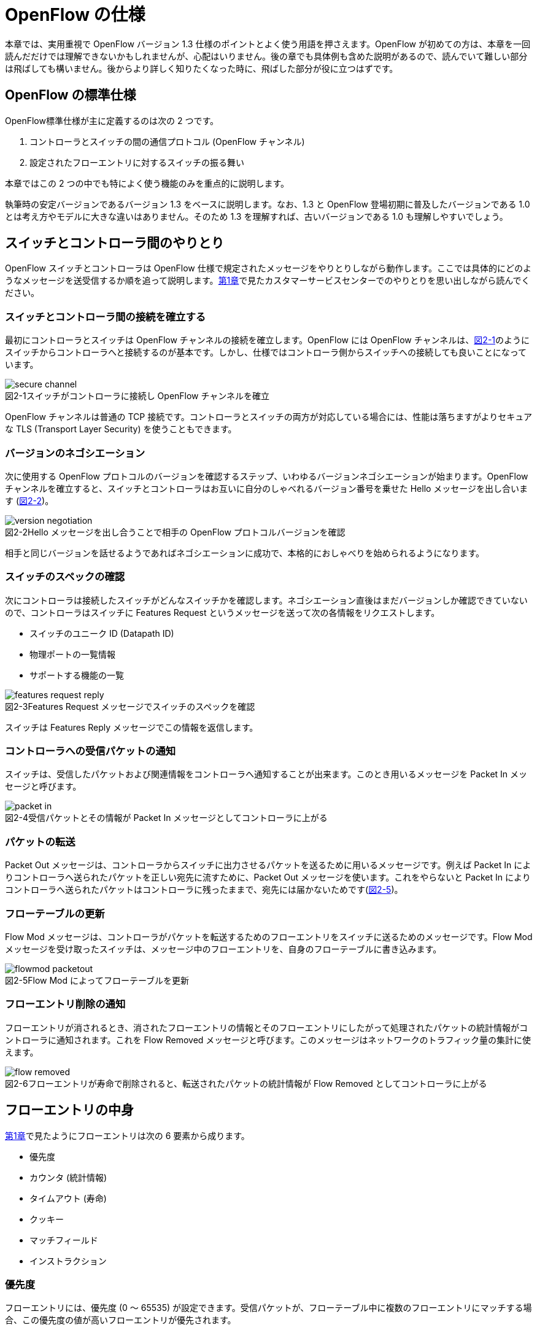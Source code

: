 = OpenFlow の仕様
:imagesdir: images/openflow_spec

本章では、実用重視で OpenFlow バージョン 1.3 仕様のポイントとよく使う用語を押さえます。OpenFlow が初めての方は、本章を一回読んだだけでは理解できないかもしれませんが、心配はいりません。後の章でも具体例も含めた説明があるので、読んでいて難しい部分は飛ばしても構いません。後からより詳しく知りたくなった時に、飛ばした部分が役に立つはずです。

== OpenFlow の標準仕様

OpenFlow標準仕様が主に定義するのは次の 2 つです。

 1. コントローラとスイッチの間の通信プロトコル (OpenFlow チャンネル)
 2. 設定されたフローエントリに対するスイッチの振る舞い

本章ではこの 2 つの中でも特によく使う機能のみを重点的に説明します。

執筆時の安定バージョンであるバージョン 1.3 をベースに説明します。なお、1.3 と OpenFlow 登場初期に普及したバージョンである 1.0 とは考え方やモデルに大きな違いはありません。そのため 1.3 を理解すれば、古いバージョンである 1.0 も理解しやすいでしょう。

== スイッチとコントローラ間のやりとり

OpenFlow スイッチとコントローラは OpenFlow 仕様で規定されたメッセージをやりとりしながら動作します。ここでは具体的にどのようなメッセージを送受信するか順を追って説明します。<<how_does_openflow_work,第1章>>で見たカスタマーサービスセンターでのやりとりを思い出しながら読んでください。

=== スイッチとコントローラ間の接続を確立する

最初にコントローラとスイッチは OpenFlow チャンネルの接続を確立します。OpenFlow には OpenFlow チャンネルは、<<secure_channel,図2-1>>のようにスイッチからコントローラへと接続するのが基本です。しかし、仕様ではコントローラ側からスイッチへの接続しても良いことになっています。

// 図ではセキュアチャネルとなっているので、後で OpenFlow チャネルに変更する
[[secure_channel]]
image::secure_channel.png[caption="図2-1",title="スイッチがコントローラに接続し OpenFlow チャンネルを確立"]

OpenFlow チャンネルは普通の TCP 接続です。コントローラとスイッチの両方が対応している場合には、性能は落ちますがよりセキュアな TLS (Transport Layer Security) を使うこともできます。

=== バージョンのネゴシエーション

次に使用する OpenFlow プロトコルのバージョンを確認するステップ、いわゆるバージョンネゴシエーションが始まります。OpenFlow チャンネルを確立すると、スイッチとコントローラはお互いに自分のしゃべれるバージョン番号を乗せた Hello メッセージを出し合います (<<version_negotiation,図2-2>>)。

[[version_negotiation]]
image::version_negotiation.png[caption="図2-2",title="Hello メッセージを出し合うことで相手の OpenFlow プロトコルバージョンを確認"]

相手と同じバージョンを話せるようであればネゴシエーションに成功で、本格的におしゃべりを始められるようになります。

=== スイッチのスペックの確認

// あとで確認する

次にコントローラは接続したスイッチがどんなスイッチかを確認します。ネゴシエーション直後はまだバージョンしか確認できていないので、コントローラはスイッチに Features Request というメッセージを送って次の各情報をリクエストします。

 * スイッチのユニーク ID (Datapath ID)
 * 物理ポートの一覧情報
 * サポートする機能の一覧

image::features_request_reply.png[caption="図2-3",title="Features Request メッセージでスイッチのスペックを確認"]

スイッチは Features Reply メッセージでこの情報を返信します。

=== コントローラへの受信パケットの通知

// 1.0 との仕様の違いを説明する

スイッチは、受信したパケットおよび関連情報をコントローラへ通知することが出来ます。このとき用いるメッセージを Packet In メッセージと呼びます。

image::packet_in.png[caption="図2-4",title="受信パケットとその情報が Packet In メッセージとしてコントローラに上がる"]

=== パケットの転送

// PacketOut と Flow Mod の説明を分離

Packet Out メッセージは、コントローラからスイッチに出力させるパケットを送るために用いるメッセージです。例えば Packet In によりコントローラへ送られたパケットを正しい宛先に流すために、Packet Out メッセージを使います。これをやらないと Packet In によりコントローラへ送られたパケットはコントローラに残ったままで、宛先には届かないためです(<<flowmod_packetout,図2-5>>)。

=== フローテーブルの更新

Flow Mod メッセージは、コントローラがパケットを転送するためのフローエントリをスイッチに送るためのメッセージです。Flow Mod メッセージを受け取ったスイッチは、メッセージ中のフローエントリを、自身のフローテーブルに書き込みます。

image::flowmod_packetout.png[caption="図2-5",title="Flow Mod によってフローテーブルを更新"]

=== フローエントリ削除の通知

フローエントリが消されるとき、消されたフローエントリの情報とそのフローエントリにしたがって処理されたパケットの統計情報がコントローラに通知されます。これを Flow Removed メッセージと呼びます。このメッセージはネットワークのトラフィック量の集計に使えます。

image::flow_removed.png[caption="図2-6",title="フローエントリが寿命で削除されると、転送されたパケットの統計情報が Flow Removed としてコントローラに上がる"]

== フローエントリの中身

<<how_does_openflow_work,第1章>>で見たようにフローエントリは次の 6 要素から成ります。

 * 優先度
 * カウンタ (統計情報)
 * タイムアウト (寿命)
 * クッキー 
 * マッチフィールド
 * インストラクション

=== 優先度

フローエントリには、優先度 (0 〜 65535) が設定できます。受信パケットが、フローテーブル中に複数のフローエントリにマッチする場合、この優先度の値が高いフローエントリが優先されます。

=== カウンタ (統計情報)

OpenFlow 1.3 ではフローエントリごとにカウンタを持っており、次の統計情報を取得できます。

 * 受信パケット数
 * 受信バイト数
 * フローエントリが作られてからの経過時間 (秒)
 * フローエントリが作られてからの経過時間 (ナノ秒)

=== タイムアウト (寿命)

フローエントリにはタイムアウト (寿命) を設定できます。寿命の指定には次の 2 種類があります。

 * アイドルタイムアウト: 参照されない時間がこの寿命に逹すると、そのフローエントリを消す。パケットが到着し、フローエントリが参照された時点で 0 秒にリセットされる。
 * ハードタイムアウト: 参照の有無を問わず、フローエントリが書き込まれてからの時間がこの寿命に逹すると、そのフローエントリを消す。

どちらのタイムアウトも 0 にして打ち込むと、そのフローエントリは明示的に消さない限りフローテーブルに残ります。

=== クッキー

フローエントリには、クッキーを設定できます。クッキーに設定された値は、スイッチにおけるパケット処理には全く影響を与えません。例えば、フローエントリを管理するために、コントローラがクッキーフィールドに管理用の ID を付与するといった使い方ができます。

=== マッチフィールド

マッチフィールドとは、OpenFlow スイッチがパケットを受け取ったときにアクションを起こすかどうかを決める条件です。たとえば「パケットの宛先が http サーバーだったら」とか「パケットの宛先がブロードキャストアドレスだったら」などという条件に適合したパケットにだけ、スイッチがアクションを起こすというわけです。

OpenFlow 1.3 では、40 種類の条件が使えます。主な条件を <<matching_rules,表2-1>> に示します。これらの条件はイーサネットや TCP/UDP でよく使われる値です。

[NOTE]
.コラム マッチフィールドの別名
====
OpenFlow が使われ始めたころ、フローエントリの要素のひとつであるマッチフィールドには、"OpenFlow 12 タプル"、"ヘッダフィールド" 等、さまざまな別の呼び方がありました。混乱を避けるため、本書の前版では "マッチングルール" という呼び方に統一しました。パケットが来たときにルールに従ってマッチする、という役割をすなおに表現していて、いちばんわかりやすい名前だったからです。

その後、OpenFlow バージョン 1.3 で正式な呼び名が "マッチフィールド" に決まりました。そのため、本書では仕様に従い "マッチフィールド" という呼び方を使っています。
====

[[matching_rules]]
.表2-1 マッチフィールドで指定できる主な条件
|====
| 名前 | 説明

| In Port | スイッチの論理ポート番号
| In Phy Port | スイッチの物理ポート番号
| Ether Src | 送信元 MAC アドレス
| Ether Dst | 宛先 MAC アドレス
| Ether Type | イーサネットの種別
| VLAN ID | VLAN ID
| VLAN Priority | VLAN PCP の値 (CoS)
| IP DSCP | DiffServ コードポイント
| IP ECN | IP ECN ビット
| IP Src | 送信元 IP アドレス
| IP Dst | 宛先 IP アドレス
| IP Proto | IP のプロトコル種別
| TCP Src Port | TCP の送信元ポート番号
| TCP Dst Port | TCP の宛先ポート番号
| UDP Src Port | UDP の送信元ポート番号
| UDP Dst Port | UDP の宛先ポート番号
| ICMPv4 Type | ICMP 種別
| ICMPv4 Code | ICMP コード
| IPv6 Src | 送信元 IPv6 アドレス
| IPv6 Dst | 宛先 IPv6 アドレス
| IPv6 Flowlabel | IPv6 フローラベル
| ICMPv6 Type | ICMPv6 種別
| ICMPv6 Code | ICMPv6 コード
| MPLS Label | MPLS ラベル
| MPLS TC | MPLS トラフィッククラス
| PBB ISID | PBB ISID
|====

OpenFlow の世界では、このマッチフィールドで指定できる条件を自由に組み合わせて通信を制御します。たとえば、

 * スイッチの物理ポート 1 番から届く、宛先が TCP 80 番 (= HTTP) のパケットを書き換える
 * MAC アドレスが 02:27:e4:fd:a3:5d で宛先の IP アドレスが 192.168.0.0/24 は遮断する

などといった具合です。

[NOTE]
.OSI ネットワークモデルが壊れる？
====
あるネットワークの経験豊富な若者がこんな事を言っていました。

「OpenFlow のようにレイヤをまたがって自由に何でもできるようになると、OSI ネットワークモデル(よく「レイヤ 2」とか「レイヤ 3」とか呼ばれるアレのこと。正確には ISO によって制定された、異機種間のデータ通信を実現するためのネットワーク構造の設計方針)が壊れるんじゃないか？」

その心配は無用です。OSI ネットワークモデルは正確に言うと「OSI 参照モデル」と言って、通信プロトコルを分類して見通しを良くするために定義した "参照用" の階層モデルです。たとえば自分が xyz プロトコルというのを作ったけど人に説明したいというときに、どう説明するか考えてみましょう。「これはレイヤ 3 のプロトコルで、…」という風に階層を指して (参照して) 説明を始めれば相手に通りがよいでしょう。つまり、OSI ネットワークモデルはネットワーク屋同士で通じる「語彙」として使える、まことに便利なものなのです。

でも、これはあくまで「参照」であって「規約」ではないので、すべてのネットワークプロトコル、ネットワーク機器がこれに従わなければいけない、というものではありません。さっき言ったように「この ○○ は、仮に OSI で言うとレイヤ4 にあたる」のように使うのが正しいのです。

そして、OpenFlow はたまたまいくつものレイヤの情報が使える、ただそれだけのことです。
====

=== インストラクション

インストラクションには、そのフローエントリにマッチしたパケットを、次にどのように扱うかを指定します。OpenFlow 1.3 では主に、以下のインストラクションを利用可能です。

 * Apply-Actions: 指定されたアクションを実行します。
 * Write-Actions: 指定されたアクションをアクションセットに追加します。
 * Clear-Actions: アクションセット中のアクションをすべてクリアします。
 * Write-Metadata: 受信したパケットに、メタデータを付与します。
 * Goto-Table: 指定のフローテーブルに移動します。

これらのうち Write-Actions, Clear-Actions, Write-Metadata, Goto-Table は、マルチプルテーブルを使う際に用いるインストラクションです。そのため、マルチプルテーブルを説明する際に、合わせて詳しく説明します。

Apply-Actions にて指定するアクションとは、スイッチに入ってきたパケットをどう料理するか、という **動詞** にあたる部分です。よく「OpenFlow でパケットを書き換えて曲げる」などと言いますが、こうした書き換えなどはすべてアクションで実現できます。OpenFlow 1.3 では、次の 7 種類のアクションがあります。

 * Output: パケットを指定したポートから出す
 * Group: パケットに対し、指定したグループテーブルの処理を適用する
 * Drop: パケットを捨てる
 * Set-Queue: ポートごとに指定されたスイッチのキューに入れる。QoS 用
 * Push-Tag/Pop-Tag: パケットに対し MPLS/VLAN タグの付与/除去を行う
 * Set-Field: 指定のフィールドの中身を書き換える
 * Change-TTL: TTL フィールドの値を書き換える

アクションは動詞と同じく指定した順番に実行されます。「おにぎりを作って、食べて、片付ける」といったふうに。たとえば、パケットを書き換えて指定したポートから出したいときには、

----
[Set-Field, Output]
----

と、複数のアクション並べて指定します。この実行順に並べられた複数のアクションのことを、アクションリストと呼びます。Apply-Actions インストラクションや Write-Actions インストラクションには、アクションリストを用いることで、複数のアクションを指定することができます。

ここで、アクションリストは指定された順番に実行されることに注意してください。アクションリストの順番を変えてしまうと、違う結果が起こります。たとえば「おにぎりを食べてから、おにぎりを作る」と最後におにぎりが残ってしまいます。同様に先ほどの例を逆にしてしまうと、まず先にパケットがフォワードされてしまいます。その後 Set-Field が実行されても、書き換えられた後、そのパケットは破棄されるだけです。

----
# パケットを書き換える前にフォワードされてしまう。
[Output, Set-Field]
----

同じ動詞を複数指定することもできます。

----
[Set-Field A, Set-Field B, Output A, Output B]
----

この場合は、フィールド A と B を書き換えて、ポート A と B へフォワードする、と読めます。このように、複数のフィールドを書き換えたり、複数のポートにパケットを出したりする場合には、アクションを複数連ねて指定しますfootnote:[指定できるアクション数の上限は OpenFlow スイッチとコントローラの実装に依存します。普通に使う分にはまず問題は起こらないでしょう]。

Drop は特殊なアクションで、実際に Drop アクションというものが具体的に定義されているわけではありません。アクションのリストに Output アクションをひとつも入れなかった場合、そのパケットはどこにもフォワードされずに捨てられます。これを便宜的に Drop アクションと呼んでいるわけです。

それでは、最もよく使われる Output アクションと Set-Field アクションで具体的に何が指定できるか見て行きましょう。

=== Output アクション

Output アクションでは指定したポートからパケットを出力します。出力先にはポート番号を指定しますが、特殊用途のために定義されている論理ポートを使うこともできます。

 * ポート番号: パケットを指定した番号のポートに出す。
 * IN_PORT: パケットを入ってきたポートに出す。
 * ALL: パケットを入ってきたポート以外のすべてのポートに出す。
 * FLOOD: パケットをスイッチが作るスパニングツリーに沿って出す。
 * CONTROLLER: パケットをコントローラに明示的に送り、Packet In を起こす。
 * NORMAL: パケットをスイッチの機能を使って転送する。
 * LOCAL: パケットをスイッチのローカルスタックに上げる。ローカルスタック上で動作するアプリケーションにパケットを渡したい場合に使う。あまり使われない。

この中でも FLOOD や NORMAL は OpenFlow スイッチ機能と既存のスイッチ機能を組み合わせて使うための論理ポートです。

=== Set-Field アクション

Set-Field アクションでは、パケットのさまざまな部分を書き換えできます。パケットで書き換えを行うことができるフィールドは、マッチフィールドで指定可能なフィールドと同じとなっています (<<matching_rules,表2-1>>)。例えば、以下に示す書き換えが可能です。

 * 送信元/宛先 MAC アドレスの書き換え
 * 送信元/宛先 IP アドレスの書き換え
 * ToS フィールドの書き換え
 * TCP/UDP 送信元/宛先ポートの書き換え
 * VLAN ID/プライオリティの書き換え

それでは Set-Field アクションの代表的な使い道を順に見ていきましょう。

==== MAC アドレスの書き換え

MAC アドレス書き換えの代表的な例がルータです。OpenFlow はルータの実装に必要な、送信元と宛先 MAC アドレスの書き換えをサポートしています。

image::rewrite_mac.png[caption="図2-7",title="ルータでの送信元と宛先 MAC アドレスの書き換え"]

ルータは 2 つのネットワークの間で動作し、ネットワーク間で行き交うパケットの交通整理を行います。ホスト A が異なるネットワークに属するホスト B にパケットを送ると、ルータはそのパケットを受け取りその宛先 IP アドレスから転送先のネットワークを決定します。そして、パケットに記述された宛先 MAC アドレスを次に送るべきホストの MAC アドレスに、送信元を自分の MAC アドレスに書き換えてデータを転送します。

==== IP アドレスの書き換え

IP アドレス書き換えの代表的な例が NAT (Network Address Transition) です。OpenFlow は NAT の実装に必要な、送信元と宛先 IP アドレスの書き換えをサポートしています。

image::rewrite_ip_address.png[caption="図2-8",title="NAT での送信元と宛先 IP アドレスの書き換え"]

インターネットと接続するルータでは、プライベート/グローバルネットワーク間での通信を通すために IP アドレスを次のように変換します。プライベートネットワーク内のクライアントからインターネット上のサーバーに通信をする場合、ゲートウェイはプライベートネットワークから届いたパケットの送信元 IP アドレスを自分のグローバルな IP アドレスに変換して送信します。逆にサーバーからの返信は逆の書き換えを行うことによりプライベートネットワーク内のクライアントに届けます。

==== ToS フィールドの書き換え

ToS フィールドは通信のサービス品質 (QoS) を制御する目的でパケットを受け取ったルータに対して処理の優先度を指定するために使われます。OpenFlow はこの ToS フィールドの書き換えをサポートしています。

==== TCP/UDP ポート番号の書き換え

TCP/UDP ポート番号書き換えの代表的な例が IP マスカレードです。OpenFlow は IP マスカレードの実装に必要な、送信元と宛先の TCP/UDP ポート番号の書き換えをサポートしています。

image::rewrite_port.png[caption="図2-9",title="IP マスカレードでの送信元と宛先 TCP/UDP ポート番号の書き換え"]

ブロードバンドルータなど 1 つのグローバルアドレスで複数のホストが同時に通信を行う環境では、NAT だけだと TCP/UDP のポート番号が重複する可能性があります。そこで、IP マスカレードではプライベートネットワーク側のポート番号をホストごとに適当に割り当て、通信のつどポート番号を変換することで解決します。

==== VLAN ヘッダの書き換え

既存のタグ付き VLAN で構築したネットワークと OpenFlow で構築したネットワークを接続するという特別な用途のために、VLAN ヘッダの書き換えができます。VLAN をひとことで説明すると、既存のスイッチで構成されるネットワーク (ブロードキャストが届く範囲のネットワーク) を複数のネットワークに分割して使用するための仕組みです。この分割したネットワーク自体を VLAN と呼ぶ場合もあります。どの VLAN に所属するかを区別するのが VLAN ID で、パケットに付与される VLAN タグがこの VLAN ID を含みます。Set-Field アクションを用いることで、以下に示す 2 種類の VLAN ヘッダ操作ができます。

image::strip_vlan.png[caption="図2-10",title="VLAN ヘッダを書き換えるアクションの使い道"]

VLAN ID の書き換え:: VLAN パケットが属する VLAN の ID を書き換えます。たとえば VLAN ID を 3 に書き換えるといったアクションを指定できます。また、VLAN ヘッダがついていないパケットに 指定した VLAN ID を持つ VLAN ヘッダを付与することもできます。

VLAN プライオリティの書き換え:: VLAN 上でのパケットを転送する優先度を変更します。このプライオリティはトラフィックの種類 (データ、音声、動画など) を区別する場合などに使います。指定できる値は 0 (最低) から 7 (最高) までです。

=== Change-TTL アクション

Chante-TTL アクションは、パケット中の TTL (Time-To-Live) の値を変更するためのアクションです。TTL は、なんらかの不具合によりネットワーク中でパケットがループすることを防ぐための仕組みです。パケットを受信したネットワーク機器は、ヘッダ中の TTL の値を一つ減らしてからパケットを転送します。もし、受信したパケットの TTL の値が 0 だった場合、そのパケットを破棄します。このようにすることで、パケットがループ中を転送され続けることを防ぎます。Change-TTL アクションでは、以下に示す TTL の書き換えが可能です。

 * MPLS ヘッダの TTL に指定の値を設定 (Set MPLS TTL)
 * IP ヘッダの TTL に指定の値を設定 (Set IP TTL)
 * MPLS ヘッダの TTL の値を一つ減算 (Decrement MPLS TTL)
 * IP ヘッダの TTL の値を一つ減算 (Decrement IP TTL)
 * 内側ヘッダの TTL の値を外側ヘッダの TTL のフィールドにコピー (Copy TTL outwards)
 * 外側ヘッダの TTL の値を内側ヘッダの TTL のフィールドにコピー (Copy TTL inwards)

例えば、内側が IP ヘッダで外側が MPLS ヘッダである時、Copy TTL outwards では、IP ヘッダの TTL 値を MPLS ヘッダの TTL のフィールドに設定します。一方、Copy TTL inwards では、MPLS ヘッダの TTL 値を IP ヘッダの TTL のフィールドに設定します。

== マルチプルテーブル

OpenFlow バージョン 1.3 では、OpenFlow スイッチがフローテーブルを複数持つことができます。この複数のフローテーブルのことを、マルチプルテーブルと呼びます。マルチプルテーブルをうまく活用することで、複雑なパケット処理を行うことができます。

ある会社でのネットワーク運用について考えてみましょう。

 * 社長 (192.168.0.1) の端末からのパケットは、MailとWebのトラフィックの場合のみ、ポート 2 に出力したい。
 * 一般社員の端末 (192.168.0.2 ～ 192.168.0.254) からは、すべてのトラフィックを、ポート 2 に出力したい。

Mail のトラフィックを許可する場合には、TCP で Destination Port 番号が 25 と 110 のパケットを通過するようにします。同様に Web では、TCP で Destination Port 番号 80 と 443 を許可します。

これをフローテーブルに設定すると、<<table0_1,表2-2>> の様になります。先頭の 5 つのが社長の端末 (192.168.0.1) からのパケット向けのフローエントリです。

[[table0_1]]
.表2-2 マルチプルテーブルを使わない場合のフローテーブルの例1
|====
| マッチ | インストラクション | 優先度

| src_ip = 192.168.0.1/32, dst_port = 25 | Apply-Actions (Output 2) | 10000
| src_ip = 192.168.0.1/32, dst_port = 110 | Apply-Actions (Output 2) | 10000
| src_ip = 192.168.0.1/32, dst_port = 80 | Apply-Actions (Output 2) | 10000
| src_ip = 192.168.0.1/32, dst_port = 443 | Apply-Actions (Output 2) | 10000
| src_ip = 192.168.0.1/32 | Apply-Actions (Drop) | 5000
| src_ip = 192.168.0.0/24 | Apply-Actions (Output 2) | 1000
| wildcard | Apply-Actions (Drop) | 0
|====

社長の仕事が多くなったため、秘書を雇うことになりました。秘書は、社長の業務を手伝う必要があるため、社長と同じポリシーで運用することとします。このとき秘書の端末の IP アドレスは 192.168.0.2 であるとします。この場合、フローテーブルを <<table0_2,表2-3>> のように書き換える必要があります。

[[table0_2]]
.表2-3 マルチプルテーブルを使わない場合のフローテーブルの例2
|====
| マッチ | インストラクション | 優先度

| src_ip = 192.168.0.1/32, dst_port = 25 | Apply-Actions (Output 2) | 10000
| src_ip = 192.168.0.2/32, dst_port = 25 | Apply-Actions (Output 2) | 10000
| src_ip = 192.168.0.1/32, dst_port = 110 | Apply-Actions (Output 2) | 10000
| src_ip = 192.168.0.2/32, dst_port = 110 | Apply-Actions (Output 2) | 10000
| src_ip = 192.168.0.1/32, dst_port = 80 | Apply-Actions (Output 2) | 10000
| src_ip = 192.168.0.2/32, dst_port = 80 | Apply-Actions (Output 2) | 10000
| src_ip = 192.168.0.1/32, dst_port = 443 | Apply-Actions (Output 2) | 10000
| src_ip = 192.168.0.2/32, dst_port = 443 | Apply-Actions (Output 2) | 10000
| src_ip = 192.168.0.1/32 | Apply-Actions (Drop) | 5000
| src_ip = 192.168.0.2/32 | Apply-Actions (Drop) | 5000
| src_ip = 192.168.0.0/24 | Apply-Actions (Output 2) | 1000
| wildcard | Apply-Actions (Drop) | 0
|====

<<table0_1,表2-2>> と <<table0_2,表2-3>> を比較すると、フローエントリが 5 つ増えているのが分かります。もし秘書をもう一人雇うことになった場合、さらに 5 つのエントリを追加する必要があります。

このようにフローテーブルの内容が複雑になるケースでも、マルチプルテーブルを使うことですっきりさせることができます。まず Table1 の内容は <<table1,表2-4>> の様になります。社長および秘書の端末からのパケットを、TCP のポート番号を見てからどのように処理するか判断すべきです。そのための判断をするために、これらのパケットは次に Table 2 を見るように Goto-Table インストラクションが指定されています。

// TODO テーブルIDをもうちょっと識別可能な名前にする

[[table1]]
.表2-4 マルチプルテーブルを使う場合のフローテーブルの例 1 (Table1)
|====
| マッチ | インストラクション | 優先度

| src_ip = 192.168.0.1/32 | Goto-Table 2 | 10000
| src_ip = 192.168.0.2/32 | Goto-Table 2 | 10000
| src_ip = 192.168.0.0/24 | Apply-Actions (Output 2) | 1000
| wildcard | Apply-Actions (Drop) | 0
|====

Table2 の内容は、<<table2,表2-5>> のようになっています。このテーブルを参照するのは、社長、秘書の端末からのパケットが到着した場合のみなので、あとは Mail, Web のトラフィックのみ通過できるようなエントリを記述すれば良いことになります。

// TODO テーブルIDをもうちょっと識別可能な名前にする

[[table2]]
.表2-5 マルチプルテーブルを使う場合のフローテーブルの例 2 (Table2)
|====
| マッチ | インストラクション | 優先度

| dst_port = 25 | Apply-Actions (Output 2) | 10000
| dst_port = 110 | Apply-Actions (Output 2) | 10000
| dst_port = 80 | Apply-Actions (Output 2) | 10000
| dst_port = 443 | Apply-Actions (Output 2) | 10000
| wildcard | Apply-Actions (Drop) | 5000
|====

マルチプルテーブルを使ったほうが、<<table0_2,図2-3>> と比べ、シンプルになることが分かります。もし、秘書をもう一人雇うことになった場合でも、Table1 に一つエントリを追加するだけで済みます。

=== Write-Actions と Clear-Actions 

Apply-Actions に指定された、フローテーブルが参照された段階で即座に実行されます。一方で、Write-Actions を使うと、一旦アクションセットに格納されます。そしてフローテーブルの参照が全て終わった段階で、アクションセットに格納されたアクションが実行されます。

例えば、<<table_write_action1,表2-6>> と <<table_write_action2,表2-7>> のようにフローエントリが格納されていたとします。宛先ポート番号 25 のパケットを受信した時、このパケットは Table1 の 1 番目のエントリにマッチします。そのため、Write-Actions インストラクションで指定されている Set-Field A というアクションがアクションセットに格納されます。1 番目のエントリには、Goto-Table インストラクションも指定されていますので、次に Table2 の参照を行います。受信パケットは Table2 の 1 番目のエントリにもマッチしますので、同様にアクションセットに Output 2 というアクションが格納されます。最終的にアクションセットには、Set-Field A および Output 2 という二つのアクションが格納されている状態になります。

[[table_write_action1]]
.表2-6 Write-Actions を含むフローテーブルの例 1 (Table1)
|====
| マッチ | インストラクション | 優先度

| dst_port = 25 | Write-Actions (Set-Field A), Goto-Table 2 | 10000
| dst_port = 110 | Write-Actions (Set-Field B), Goto-Table 2 | 10000
|====

[[table_write_action2]]
.表2-7 Write-Actions を含むフローテーブルの例 2 (Table2)
|====
| マッチ | インストラクション | 優先度

| wildcard | Write-Actions (Output 2) | 10000
|====

アクションセットに格納された複数のアクションは、次の優先順位に従って実行されます。格納された順に実行されるわけではない点に注意が必要です。

 1. copy TTL inwards : 外側ヘッダの TTL を内側ヘッダの TTL へコピーするアクションを実行します。
 2. pop : 指定されたタグを除去するアクションを実行します。
 3. push-MPLS : MPLS tag をパケットに付与するアクションを実行します。
 4. push-PBB : PBB tag をパケットに付与するアクションを実行します。
 5. push-VLAN : VLAN tag をパケットに付与するアクションを実行します。
 6. copy TTL outwards : 内側ヘッダの TTL を外側ヘッダの TTL へコピーするアクションを実行します。
 7. decrement TTL : TTL を 1 減らすアクションを実行します。
 8. set : Set-Field アクションを実行します。
 9. qos : Set-Queue アクションを実行します。
 10. group : Group アクションを実行します。
 11. output : group の指定がない場合のみ、Output アクションを実行します。

<<table_write_action1,表2-6>> と <<table_write_action2,表2-7>> で示した例の場合、Output アクションより優先度が高い Set-Field アクションが先に実行され、その後 Output アクションが実行されます。

アクションセットは、一連の処理が終わった後にクリアされます。前に受信したパケットのアクションがアクションセットに入ったままになり、次のパケットの処理に用いられることは起こりません。

マルチプルテーブルを使ったパケットの処理中であっても、Clear-Actions インストラクションを使うことで、アクションセットの中身をクリアすることが出来ます。Clear-Actions インストラクションを使えば、Write-Actions で格納したアクションをアクションセット中から全て消去できます。

=== メタデータの利用

Write-Metadata インストラクションを使って、メタデータを付与することができます。付与されたメタデータは、Goto-Table インストラクションで次のフローテーブルを参照する際に、マッチフィールドの一部として利用することができます。

例えば、送信元 IP アドレスが 192.168.1.101, 102 の場合、宛先ポート番号が 25, 110 のパケットのみをポート 2 から出力し、また送信元 IP アドレスが 192.168.1.103, 104 の場合、宛先ポートが 80, 443 のパケットのみをポート 2 から出力することを考えます。この例をメタデータを使って実現したのが <<table_metadata1,表2-8>> と <<table_metadata2,表2-9>> です。

<<table_metadata1,表2-8>> には、送信元 IP アドレスをマッチとしたフローエントリが格納しています。<<table_metadata2,表2-9>> には、宛先ポートをマッチとしたフローエントリが格納されています。このように、メタデータを用いることで、複雑な条件であっても、シンプルなフローエントリの組み合わせで設定できます。

[[table_metadata1]]
.表2-8 メタデータを含むフローテーブルの例 1 (Table1)
|====
| マッチ | インストラクション | 優先度

| src_ip = 192.168.1.101 | Write-Metadata 1, Goto-Table 2 | 10000
| src_ip = 192.168.1.102 | Write-Metadata 1, Goto-Table 2 | 10000
| src_ip = 192.168.1.103 | Write-Metadata 2, Goto-Table 2 | 10000
| src_ip = 192.168.1.104 | Write-Metadata 2, Goto-Table 2 | 10000
|====

[[table_metadata2]]
.表2-9 メタデータを含むフローテーブルの例 2 (Table2)
|====
| マッチ | インストラクション | 優先度

| metadata = 1, dst_port = 25 | Apply-Actions (Output 2) | 10000
| metadata = 1, dst_port = 110 | Apply-Actions (Output 2) | 10000
| metadata = 2, dst_port = 80 | Apply-Actions (Output 2) | 10000
| metadata = 2, dst_port = 443 | Apply-Actions (Output 2) | 10000
|====

メタデータは 64bit 長のビット列で、初期値は All 0 です。Write-Matadata インストラクションは、各ビットの値を変更します。Write-Metadata インストラクションを使うときは、値とマスクの組を指定します。マスクで指定されたビットの値がメタデータに反映されます。

例を使って説明します。実際にはメタデータは 64bit ですが、ここでは 8bit であるとします。メタデータの現在の値が 11111111 であり、Write-Metadata インストラクションでの指定した値は 00001010、マスクは 00001111 であったとします。マスクは下位 4bit が 1 であるため、値の下位 4bit 分だけをメタデータに反映します。その結果、メタデータは 11111010 となります。

また、メタデータをマッチフィールドで用いる場合にも、値とマスクを指定します。マスクで指定されたビットのみ、マッチに用います。

== グループテーブル

これまで説明した通り、インストラクションやアクションを工夫することで、受信パケットに対して様々な処理の実行が可能です。グループテーブルを使うことで、さらに複雑な処理をさせることができます。

まずグループテーブルに指定するグループは、次の 4 つの要素から成ります。
	
 * Group Identifier : グループの識別子 (32bit の非負整数値) です。
 * Group Type : グループのタイプです。
 * Counters : このグループの適用回数を計数するためのカウンターです。
 * Action Buckets : アクションの組 (アクションバケットと呼びます) のリストです。

このグループを格納するのがグループテーブルです (<<group_table,図2-11>>)。

[[group_table]]
image::group_table.png[caption="図2-11",title="グループテーブル"]

グループタイプにのフィールドに格納できるのは、以下のいずれかのタイプになります。

 * all
 * select
 * indirect
 * fast failover

次に、それぞれのグループタイプについて、詳しく説明します。

=== グループタイプ all

指定された全てのアクションバケットを実行します。受信パケットは、コピーされ、それぞれにアクションバケットに適用されます。

このタイプは、マルチキャスト通信を実現するときに有効です。マルチキャスト通信とは、送信元から送られたパケットが、ネットワーク中でコピーされ、複数の受信者に届けられる通信です。

<<group_type_all,図2-12>> は、グループタイプ all を使ったマルチキャスト通信の実現例です。ポート 3 から入ってきたパケットを、ポート 1 および 4 から出力しています。例えばポート 2 の先につながっている端末が新たにマルチキャストの受信を開始した時には、[ Output 2 ] を Action Buckets に追加します。このようにグループタイプ all を使うことで、マルチキャスト通信をシンプルに実現することができます。

[[group_type_all]]
image::group_type_all.png[caption="図2-12",title="グループタイプ all"]

=== グループタイプ select 

指定されたアクションバケットのうち、いずれか一つを実行します。このタイプを指定し、複数のアクションバケットを複数用意しておくことで、<<group_type_select,図2-13>> のようなマルチパス通信を実現するときに使うことができます。

[[group_type_select]]
image::group_type_select.png[caption="図2-13",title="グループタイプ select"]

このタイプを指定した場合、アクションバケット毎にウェイト (weight) を指定します。パケット毎のアクションバケットの選択は、各アクションバケットに設定されたウェイトの比率によって決まります。<<group_type_select,図2-13>> の例では、二つのアクションバケットのウェイトが 2 と 3 であるため、5 回中 2 回は一つ目のアクションバケット [ Output 2 ] が、3 回は二つ目のアクションバケット [ Output 3 ] が実行されます。

=== グループタイプ indirect 

指定された唯一のアクションバケットを実行します。このタイプを使う場合は、一つのアクションバケットしか指定できません。

このタイプは、次のケースで有効です。同一のアクションを持つ複数のフローエントリがあり、なんらかの理由でそのアクションを変更する場合を考えます。グループを使わない場合、全てのフローエントリを書き換えなければなりません。indirect タイプのグループを用意し、全てのフローエントリでこのグループを参照するようにしておけば、アクションの書き換えは、このグループ一つだけの更新で済みます。

このように、indirect グループを用いることで、アクションを共有する複数のフローエントリのグルーピングが可能です。

=== グループタイプ fast failover

指定されたアクションバケットを順に参照し、その時点で有効であるアクションバケットを一つだけ実行します。

このタイプは、障害発生時の故障箇所迂回に用いることが出来ます。例えば、先頭のアクションバケットで指定されている出力先ポートに障害が発生していた場合に適用するアクションバケットを、リスト中の次に指定しておくことで、障害時の迂回を簡単に実現できます。

このタイプを指定した場合、アクションバケット毎に監視対象ポートを指定します。監視対象ポートが使用できない場合、そのアクションバケットは無効となり、次に有効なアクションバケットが実行されます。

[[group_type_fast_failover]]
image::group_type_fast_failover.png[caption="図2-14",title="グループタイプ fast failover"]

<<group_type_select,図2-14>> の例では、正常時にはポート 2 にパケットを出力しますが、ポート 2 になんらかの障害が発生した場合ポート 2 の代わりにポート 3 をパケットを出力します。このようにグループタイプ fast failover を使うことで、障害発生時に OpenFlow スイッチが即座に対処することができます。OpenFlow コントローラを介さずに、対処が可能となるため、障害時の対応の高速化が実現可能です。

== まとめ

OpenFlow 仕様の中でもとくにポイントとなる部分を見てきました。ここまでの章で学んできた内容だけで、すでに OpenFlow 専門家と言ってもよいほどの知識が身に付いたはずです。次の章では OpenFlow コントローラを開発するためのプログラミングフレームワークである Trema (トレマ) に触れてみましょう。